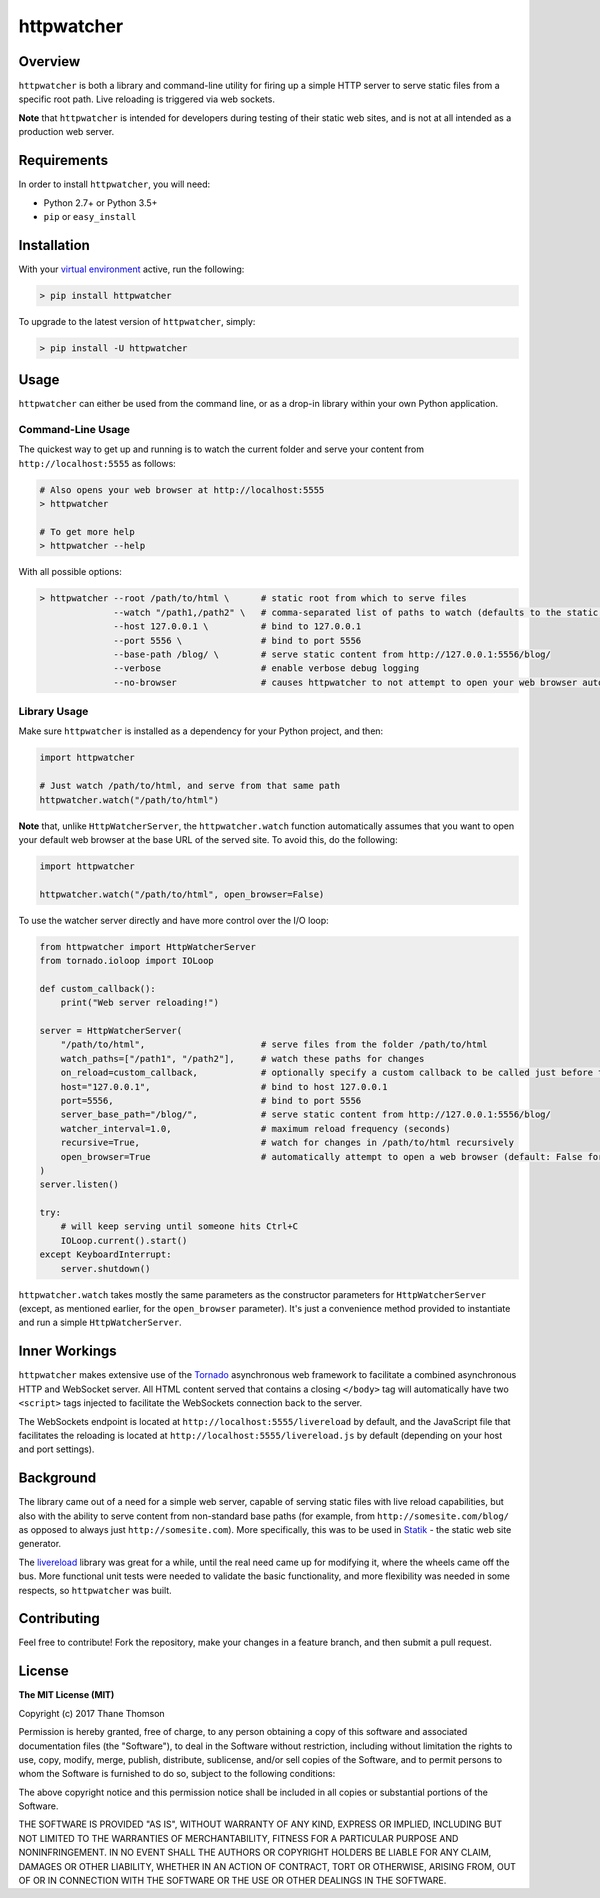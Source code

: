 httpwatcher
===========

Overview
--------

``httpwatcher`` is both a library and command-line utility for firing up
a simple HTTP server to serve static files from a specific root path.
Live reloading is triggered via web sockets.

**Note** that ``httpwatcher`` is intended for developers during testing
of their static web sites, and is not at all intended as a production
web server.

Requirements
------------

In order to install ``httpwatcher``, you will need:

-  Python 2.7+ or Python 3.5+
-  ``pip`` or ``easy_install``

Installation
------------

With your `virtual
environment <https://virtualenv.pypa.io/en/stable/>`__ active, run the
following:

.. code:: bash

    > pip install httpwatcher

To upgrade to the latest version of ``httpwatcher``, simply:

.. code:: bash

    > pip install -U httpwatcher

Usage
-----

``httpwatcher`` can either be used from the command line, or as a
drop-in library within your own Python application.

Command-Line Usage
~~~~~~~~~~~~~~~~~~

The quickest way to get up and running is to watch the current folder
and serve your content from ``http://localhost:5555`` as follows:

.. code:: bash

    # Also opens your web browser at http://localhost:5555
    > httpwatcher

    # To get more help
    > httpwatcher --help

With all possible options:

.. code:: bash

    > httpwatcher --root /path/to/html \      # static root from which to serve files
                  --watch "/path1,/path2" \   # comma-separated list of paths to watch (defaults to the static root)
                  --host 127.0.0.1 \          # bind to 127.0.0.1
                  --port 5556 \               # bind to port 5556
                  --base-path /blog/ \        # serve static content from http://127.0.0.1:5556/blog/
                  --verbose                   # enable verbose debug logging
                  --no-browser                # causes httpwatcher to not attempt to open your web browser automatically

Library Usage
~~~~~~~~~~~~~

Make sure ``httpwatcher`` is installed as a dependency for your Python
project, and then:

.. code:: python

    import httpwatcher

    # Just watch /path/to/html, and serve from that same path
    httpwatcher.watch("/path/to/html")

**Note** that, unlike ``HttpWatcherServer``, the ``httpwatcher.watch``
function automatically assumes that you want to open your default web
browser at the base URL of the served site. To avoid this, do the
following:

.. code:: python

    import httpwatcher

    httpwatcher.watch("/path/to/html", open_browser=False)

To use the watcher server directly and have more control over the I/O
loop:

.. code:: python

    from httpwatcher import HttpWatcherServer
    from tornado.ioloop import IOLoop

    def custom_callback():
        print("Web server reloading!")

    server = HttpWatcherServer(
        "/path/to/html",                      # serve files from the folder /path/to/html
        watch_paths=["/path1", "/path2"],     # watch these paths for changes
        on_reload=custom_callback,            # optionally specify a custom callback to be called just before the server reloads
        host="127.0.0.1",                     # bind to host 127.0.0.1
        port=5556,                            # bind to port 5556
        server_base_path="/blog/",            # serve static content from http://127.0.0.1:5556/blog/
        watcher_interval=1.0,                 # maximum reload frequency (seconds)
        recursive=True,                       # watch for changes in /path/to/html recursively
        open_browser=True                     # automatically attempt to open a web browser (default: False for HttpWatcherServer)
    )
    server.listen()

    try:
        # will keep serving until someone hits Ctrl+C
        IOLoop.current().start()
    except KeyboardInterrupt:
        server.shutdown()

``httpwatcher.watch`` takes mostly the same parameters as the
constructor parameters for ``HttpWatcherServer`` (except, as mentioned
earlier, for the ``open_browser`` parameter). It's just a convenience
method provided to instantiate and run a simple ``HttpWatcherServer``.

Inner Workings
--------------

``httpwatcher`` makes extensive use of the
`Tornado <http://www.tornadoweb.org>`__ asynchronous web framework to
facilitate a combined asynchronous HTTP and WebSocket server. All HTML
content served that contains a closing ``</body>`` tag will
automatically have two ``<script>`` tags injected to facilitate the
WebSockets connection back to the server.

The WebSockets endpoint is located at
``http://localhost:5555/livereload`` by default, and the JavaScript file
that facilitates the reloading is located at
``http://localhost:5555/livereload.js`` by default (depending on your
host and port settings).

Background
----------

The library came out of a need for a simple web server, capable of
serving static files with live reload capabilities, but also with the
ability to serve content from non-standard base paths (for example, from
``http://somesite.com/blog/`` as opposed to always just
``http://somesite.com``). More specifically, this was to be used in
`Statik <https://github.com/thanethomson/statik>`__ - the static web
site generator.

The `livereload <https://github.com/lepture/python-livereload>`__
library was great for a while, until the real need came up for modifying
it, where the wheels came off the bus. More functional unit tests were
needed to validate the basic functionality, and more flexibility was
needed in some respects, so ``httpwatcher`` was built.

Contributing
------------

Feel free to contribute! Fork the repository, make your changes in a
feature branch, and then submit a pull request.

License
-------

**The MIT License (MIT)**

Copyright (c) 2017 Thane Thomson

Permission is hereby granted, free of charge, to any person obtaining a
copy of this software and associated documentation files (the
"Software"), to deal in the Software without restriction, including
without limitation the rights to use, copy, modify, merge, publish,
distribute, sublicense, and/or sell copies of the Software, and to
permit persons to whom the Software is furnished to do so, subject to
the following conditions:

The above copyright notice and this permission notice shall be included
in all copies or substantial portions of the Software.

THE SOFTWARE IS PROVIDED "AS IS", WITHOUT WARRANTY OF ANY KIND, EXPRESS
OR IMPLIED, INCLUDING BUT NOT LIMITED TO THE WARRANTIES OF
MERCHANTABILITY, FITNESS FOR A PARTICULAR PURPOSE AND NONINFRINGEMENT.
IN NO EVENT SHALL THE AUTHORS OR COPYRIGHT HOLDERS BE LIABLE FOR ANY
CLAIM, DAMAGES OR OTHER LIABILITY, WHETHER IN AN ACTION OF CONTRACT,
TORT OR OTHERWISE, ARISING FROM, OUT OF OR IN CONNECTION WITH THE
SOFTWARE OR THE USE OR OTHER DEALINGS IN THE SOFTWARE.
